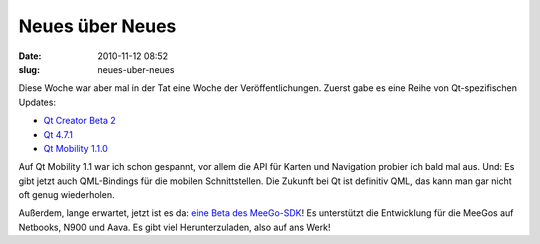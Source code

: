 Neues über Neues
################
:date: 2010-11-12 08:52
:slug: neues-uber-neues

Diese Woche war aber mal in der Tat eine Woche der Veröffentlichungen.
Zuerst gabe es eine Reihe von Qt-spezifischen Updates:

-  `Qt Creator Beta 2`_
-  `Qt 4.7.1`_
-  `Qt Mobility 1.1.0`_

Auf Qt Mobility 1.1 war ich schon gespannt, vor allem die API für Karten
und Navigation probier ich bald mal aus. Und: Es gibt jetzt auch
QML-Bindings für die mobilen Schnittstellen. Die Zukunft bei Qt ist
definitiv QML, das kann man gar nicht oft genug wiederholen.

Außerdem, lange erwartet, jetzt ist es da: `eine Beta des MeeGo-SDK`_!
Es unterstützt die Entwicklung für die MeeGos auf Netbooks, N900 und
Aava. Es gibt viel Herunterzuladen, also auf ans Werk!

.. _Qt Creator Beta 2: http://labs.qt.nokia.com/2010/11/09/qt-creator-2-1-beta-2/
.. _Qt 4.7.1: http://labs.qt.nokia.com/2010/11/09/qt-4-7-1-released/
.. _Qt Mobility 1.1.0: http://labs.qt.nokia.com/2010/11/09/qt-mobility-1-1-0-released/
.. _eine Beta des MeeGo-SDK: http://meego.com/community/blogs/veli/2010/meego-1.1-sdk-beta-release
